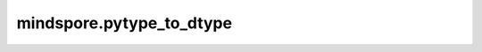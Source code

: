 mindspore.pytype_to_dtype
=========================

.. py:method:: mindspore.pytype_to_dtype(obj)

    将Python数据类型转换为MindSpore数据类型。

    参数：

        **obj**(type) – python数据对象。

    返回:

        MindSpore的数据类型。